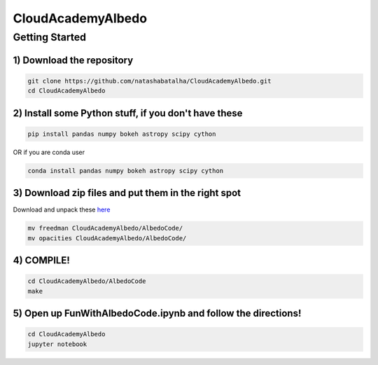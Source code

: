 CloudAcademyAlbedo
------------------

Getting Started 
===============

1) Download the repository 
````````````````````````````

.. code-block:: bash
	
	git clone https://github.com/natashabatalha/CloudAcademyAlbedo.git
	cd CloudAcademyAlbedo

2) Install some Python stuff, if you don't have these 
````````````````````````````````````````````````````

.. code-block:: bash 

	pip install pandas numpy bokeh astropy scipy cython

OR if you are conda user 

.. code-block:: bash

	conda install pandas numpy bokeh astropy scipy cython

3) Download zip files and put them in the right spot 
````````````````````````````````````````````````````
Download and unpack these `here <https://drive.google.com/drive/folders/1Helb2qJ1s_lJUIAJbZKhuUSnY8BHT_hD?usp=sharing>`_

.. code-block:: bash

	mv freedman CloudAcademyAlbedo/AlbedoCode/
	mv opacities CloudAcademyAlbedo/AlbedoCode/

4) COMPILE!
````````````

.. code-block:: bash 

	cd CloudAcademyAlbedo/AlbedoCode 
	make

5) Open up **FunWithAlbedoCode.ipynb** and follow the directions! 
`````````````````````````````````````````````````````````````````

.. code-block:: bash 

	cd CloudAcademyAlbedo
	jupyter notebook


